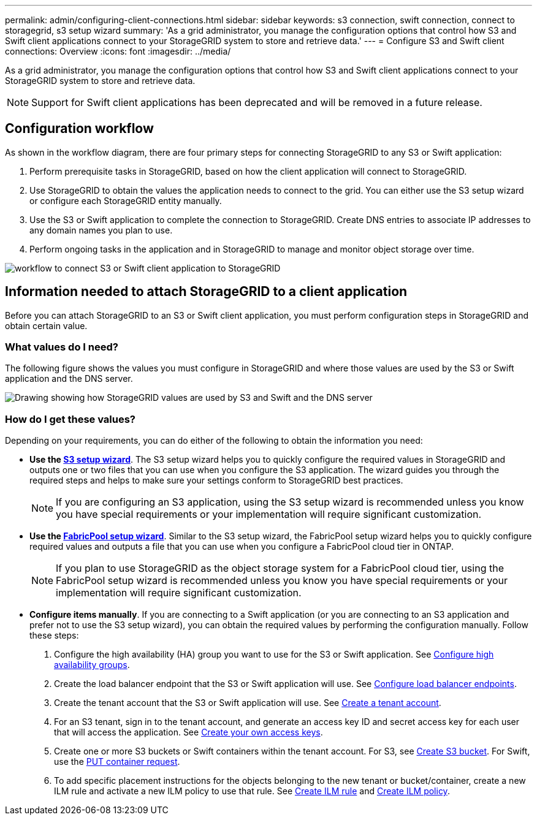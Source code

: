 ---
permalink: admin/configuring-client-connections.html
sidebar: sidebar
keywords: s3 connection, swift connection, connect to storagegrid, s3 setup wizard
summary: 'As a grid administrator, you manage the configuration options that control how S3 and Swift client applications connect to your StorageGRID system to store and retrieve data.'
---
= Configure S3 and Swift client connections: Overview
:icons: font
:imagesdir: ../media/

[.lead]
As a grid administrator, you manage the configuration options that control how S3 and Swift client applications connect to your StorageGRID system to store and retrieve data.

NOTE: Support for Swift client applications has been deprecated and will be removed in a future release. 

== Configuration workflow

As shown in the workflow diagram, there are four primary steps for connecting StorageGRID to any S3 or Swift application:

. Perform prerequisite tasks in StorageGRID, based on how the client application will connect to StorageGRID.
. Use StorageGRID to obtain the values the application needs to connect to the grid. You can either use the S3 setup wizard or configure each StorageGRID entity manually.
. Use the S3 or Swift application to complete the connection to StorageGRID. Create DNS entries to associate IP addresses to any domain names you plan to use.
. Perform ongoing tasks in the application and in StorageGRID to manage and monitor object storage over time. 

image::../media/s3_swift_storagegrid_workflow.png[workflow to connect S3 or Swift client application to StorageGRID]


== Information needed to attach StorageGRID to a client application

Before you can attach StorageGRID to an S3 or Swift client application, you must perform configuration steps in StorageGRID and obtain certain value.

=== What values do I need?

The following figure shows the values you must configure in StorageGRID and where those values are used by the S3 or Swift application and the DNS server. 

image::../media/s3_swift_storagegrid_values.png[Drawing showing how StorageGRID values are used by S3 and Swift and the DNS server]

=== How do I get these values?
Depending on your requirements, you can do either of the following to obtain the information you need:

* *Use the link:use-s3-setup-wizard.html[S3 setup wizard]*. The S3 setup wizard helps you to quickly configure the required values in StorageGRID and outputs one or two files that you can use when you configure the S3 application. The wizard guides you through the required steps and helps to make sure your settings conform to StorageGRID best practices.
+
NOTE: If you are configuring an S3 application, using the S3 setup wizard is recommended unless you know you have special requirements or your implementation will require significant customization. 

* *Use the link:../fabricpool/use-fabricpool-setup-wizard.html[FabricPool setup wizard]*. Similar to the S3 setup wizard, the FabricPool setup wizard helps you to quickly configure required values and outputs a file that you can use when you configure a FabricPool cloud tier in ONTAP. 
+
NOTE: If you plan to use StorageGRID as the object storage system for a FabricPool cloud tier, using the FabricPool setup wizard is recommended unless you know you have special requirements or your implementation will require significant customization. 

* *Configure items manually*. If you are connecting to a Swift application (or you are connecting to an S3 application and prefer not to use the S3 setup wizard), you can obtain the required values by performing the configuration manually. Follow these steps:
+
. Configure the high availability (HA) group you want to use for the S3 or Swift application. See link:configure-high-availability-group.html[Configure high availability groups].
. Create the load balancer endpoint that the S3 or Swift application will use. See link:configuring-load-balancer-endpoints.html[Configure load balancer endpoints].
. Create the tenant account that the S3 or Swift application will use. See link:creating-tenant-account.html[Create a tenant account].
. For an S3 tenant, sign in to the tenant account, and generate an access key ID and secret access key for each user that will access the application. See link:../tenant/creating-your-own-s3-access-keys.html[Create your own access keys].
. Create one or more S3 buckets or Swift containers within the tenant account. For S3, see link:../tenant/creating-s3-bucket.html[Create S3 bucket]. For Swift, use the link:../swift/container-operations.html[PUT container request].
. To add specific placement instructions for the objects belonging to the new tenant or bucket/container, create a new ILM rule and activate a new ILM policy to use that rule. See link:../ilm/access-create-ilm-rule-wizard.html[Create ILM rule] and link:../ilm/creating-ilm-policy.html[Create ILM policy].





